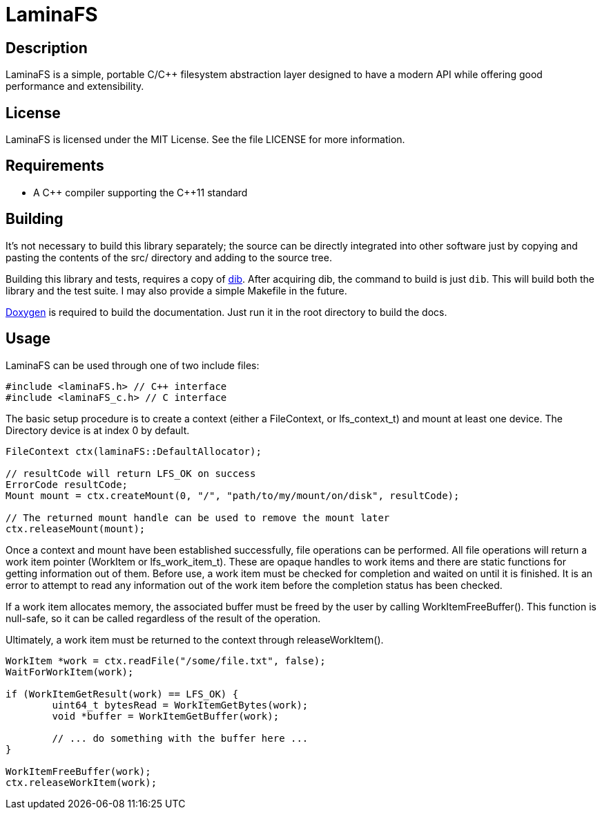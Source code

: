 LaminaFS
========

== Description
LaminaFS is a simple, portable C/C++ filesystem abstraction layer designed
to have a modern API while offering good performance and extensibility.

== License
LaminaFS is licensed under the MIT License. See the file LICENSE for more information.

== Requirements
* A C\++ compiler supporting the C++11 standard

== Building
It's not necessary to build this library separately; the source can be directly
integrated into other software just by copying and pasting the contents of the
src/ directory and adding to the source tree.

Building this library and tests, requires a copy of link:https://github.com/blajzer/dib[dib].
After acquiring dib, the command to build is just +dib+. This will build both the
library and the test suite. I may also provide a simple Makefile in the future.

link:http://doxygen.org[Doxygen] is required to build the documentation. Just
run it in the root directory to build the docs.

== Usage
LaminaFS can be used through one of two include files:
[source,cxx]
#include <laminaFS.h> // C++ interface
#include <laminaFS_c.h> // C interface

The basic setup procedure is to create a context (either a FileContext, or lfs_context_t)
and mount at least one device. The Directory device is at index 0 by default.
[source,cxx]
----
FileContext ctx(laminaFS::DefaultAllocator);

// resultCode will return LFS_OK on success
ErrorCode resultCode;
Mount mount = ctx.createMount(0, "/", "path/to/my/mount/on/disk", resultCode);

// The returned mount handle can be used to remove the mount later
ctx.releaseMount(mount);
----

Once a context and mount have been established successfully, file operations can be
performed. All file operations will return a work item pointer (WorkItem or lfs_work_item_t).
These are opaque handles to work items and there are static functions for getting information
out of them. Before use, a work item must be checked for completion and waited on until it is finished.
It is an error to attempt to read any information out of the work item before the
completion status has been checked.

If a work item allocates memory, the associated buffer must be freed by the user
by calling WorkItemFreeBuffer(). This function is null-safe, so it can be called regardless of
the result of the operation.

Ultimately, a work item must be returned to the context through releaseWorkItem().

[source,cxx]
----
WorkItem *work = ctx.readFile("/some/file.txt", false);
WaitForWorkItem(work);

if (WorkItemGetResult(work) == LFS_OK) {
	uint64_t bytesRead = WorkItemGetBytes(work);
	void *buffer = WorkItemGetBuffer(work);

	// ... do something with the buffer here ...
}

WorkItemFreeBuffer(work);
ctx.releaseWorkItem(work);
----
